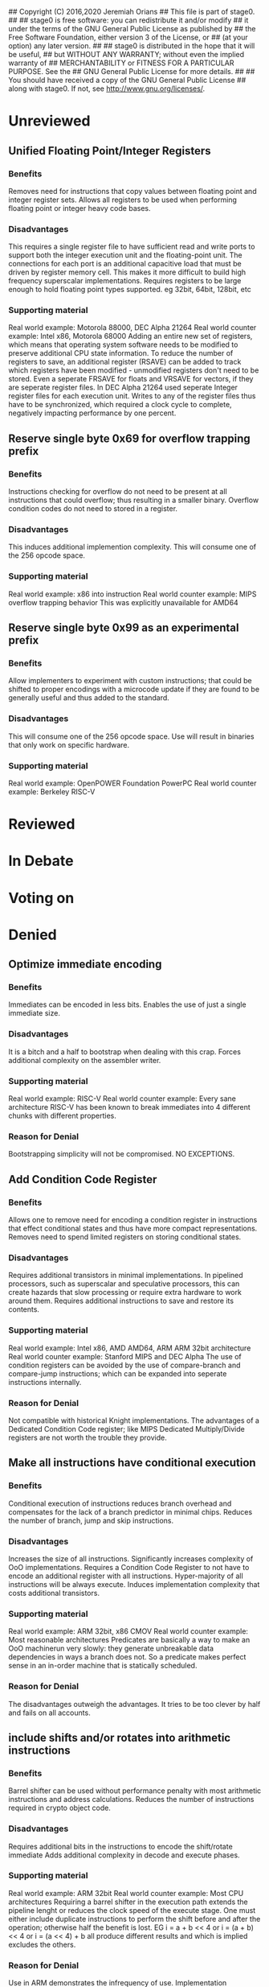 ## Copyright (C) 2016,2020 Jeremiah Orians
## This file is part of stage0.
##
## stage0 is free software: you can redistribute it and/or modify
## it under the terms of the GNU General Public License as published by
## the Free Software Foundation, either version 3 of the License, or
## (at your option) any later version.
##
## stage0 is distributed in the hope that it will be useful,
## but WITHOUT ANY WARRANTY; without even the implied warranty of
## MERCHANTABILITY or FITNESS FOR A PARTICULAR PURPOSE.  See the
## GNU General Public License for more details.
##
## You should have received a copy of the GNU General Public License
## along with stage0.  If not, see <http://www.gnu.org/licenses/>.

* Unreviewed
** Unified Floating Point/Integer Registers
*** Benefits
Removes need for instructions that copy values between floating point and integer register sets.
Allows all registers to be used when performing floating point or integer heavy code bases.

*** Disadvantages
This requires a single register file to have sufficient read and write ports to support both the integer execution unit and the floating-point unit.
The connections for each port is an additional capacitive load that must be driven by register memory cell.
This makes it more difficult to build high frequency superscalar implementations.
Requires registers to be large enough to hold floating point types supported. eg 32bit, 64bit, 128bit, etc

*** Supporting material
Real world example: Motorola 88000, DEC Alpha 21264
Real world counter example: Intel x86, Motorola 68000
Adding an entire new set of registers, which means that operating system software needs to be modified to preserve additional CPU state information.
To reduce the number of registers to save, an additional register (RSAVE) can be added to track which registers have been modified - unmodified registers don't need to be stored.
Even a seperate FRSAVE for floats and VRSAVE for vectors, if they are seperate register files.
In DEC Alpha 21264 used seperate Integer register files for each execution unit. Writes to any of the register files thus have to be synchronized, which required a clock cycle to complete, negatively impacting performance by one percent.

** Reserve single byte 0x69 for overflow trapping prefix
*** Benefits
Instructions checking for overflow do not need to be present at all instructions that could overflow; thus resulting in a smaller binary.
Overflow condition codes do not need to stored in a register.

*** Disadvantages
This induces additional implemention complexity.
This will consume one of the 256 opcode space.

*** Supporting material
Real world example: x86 into instruction
Real world counter example: MIPS overflow trapping behavior
This was explicitly unavailable for AMD64

** Reserve single byte 0x99 as an experimental prefix
*** Benefits
Allow implementers to experiment with custom instructions; that could be shifted to proper encodings with a microcode update if they are found to be generally useful and thus added to the standard.

*** Disadvantages
This will consume one of the 256 opcode space.
Use will result in binaries that only work on specific hardware.

*** Supporting material
Real world example: OpenPOWER Foundation PowerPC
Real world counter example: Berkeley RISC-V

* Reviewed
* In Debate
* Voting on
* Denied
** Optimize immediate encoding
*** Benefits
Immediates can be encoded in less bits.
Enables the use of just a single immediate size.

*** Disadvantages
It is a bitch and a half to bootstrap when dealing with this crap.
Forces additional complexity on the assembler writer.

*** Supporting material
Real world example: RISC-V
Real world counter example: Every sane architecture
RISC-V has been known to break immediates into 4 different chunks with different properties.

*** Reason for Denial
Bootstrapping simplicity will not be compromised. NO EXCEPTIONS.

** Add Condition Code Register
*** Benefits
Allows one to remove need for encoding a condition register in instructions that effect conditional states and thus have more compact representations.
Removes need to spend limited registers on storing conditional states.

*** Disadvantages
Requires additional transistors in minimal implementations.
In pipelined processors, such as superscalar and speculative processors, this can create hazards that slow processing or require extra hardware to work around them.
Requires additional instructions to save and restore its contents.

*** Supporting material
Real world example: Intel x86, AMD AMD64, ARM ARM 32bit architecture
Real world counter example: Stanford MIPS and DEC Alpha
The use of condition registers can be avoided by the use of compare-branch and compare-jump instructions; which can be expanded into seperate instructions internally.

*** Reason for Denial
Not compatible with historical Knight implementations.
The advantages of a Dedicated Condition Code register; like MIPS Dedicated Multiply/Divide registers are not worth the trouble they provide.

** Make all instructions have conditional execution
*** Benefits
Conditional execution of instructions reduces branch overhead and compensates for the lack of a branch predictor in minimal chips.
Reduces the number of branch, jump and skip instructions.

*** Disadvantages
Increases the size of all instructions.
Significantly increases complexity of OoO implementations.
Requires a Condition Code Register to not have to encode an additional register with all instructions.
Hyper-majority of all instructions will be always execute.
Induces implementation complexity that costs additional transistors.

*** Supporting material
Real world example: ARM 32bit, x86 CMOV
Real world counter example: Most reasonable architectures
Predicates are basically a way to make an OoO machinerun very slowly: they generate unbreakable data dependencies in ways a branch does not.
So a predicate makes perfect sense in an in-order machine that is statically scheduled.

*** Reason for Denial
The disadvantages outweigh the advantages.
It tries to be too clever by half and fails on all accounts.

** include shifts and/or rotates into arithmetic instructions
*** Benefits
Barrel shifter can be used without performance penalty with most arithmetic instructions and address calculations.
Reduces the number of instructions required in crypto object code.

*** Disadvantages
Requires additional bits in the instructions to encode the shift/rotate immediate
Adds additional complexity in decode and execute phases.

*** Supporting material
Real world example: ARM 32bit
Real world counter example: Most CPU architectures
Requiring a barrel shifter in the execution path extends the pipeline lenght or reduces the clock speed of the execute stage.
One must either include duplicate instructions to perform the shift before and after the operation; otherwise half the benefit is lost.
EG i = a + b << 4 or i = (a + b) << 4 or i = (a << 4) + b all produce different results and which is implied excludes the others.

*** Reason for Denial
Use in ARM demonstrates the infrequency of use.
Implementation complexity in ARM relating to implementation of this feature indicates a waste of transistors and encoding bits.

** Implement single instruction size
*** Benefits
Fixed-length instructions simplify fetch, decode, and issue logic considerably.
Simplifies assembler implementation.

*** Disadvantages
A single fixed size results in reduced code density, which is more adverse a characteristic in embedded computing than it is in the workstation and server markets.
Makes inefficient use of L1/L2 cache space.

*** Supporting material
Real world example: Stanford MIPS, Berkeley SPARC
Real world counter example: MIPS16 instructions, Berkeley RISC II
Instruction-format expanders which invisibly "up-convert" instructions to larger internal representations are cheap to implement; thus making the complexity of supporting smaller instruction formats cheap.
Programs for the original Berkeley RISC I were only about 30% larger than the VAX but very close to that of the Z8000, validating the argument that the higher code density of CISC designs was not actually all that impressive in reality.

*** Reason for Denial
Wastes valuable opcode space.
Limits future instruction set evolution.

* Approved
** Add PC-Relative addressing
*** Benefits
This makes position independent code, as is often used in shared libraries and code loaded at run time, more efficient.

*** Disadvantages
Requires additional instructions as PC is not part of the general register set.

*** Supporting material
Real world example: Motorola 6809, AMD AMD64
Real world counter example: Intel x86, MIPSv5
This can be approximated with a fake function call in order to obtain the return value on stack (x86) or in a special register (PowerPC, SPARC, MIPS)

*** Reason for Approval
Historically included in Knight implementations
